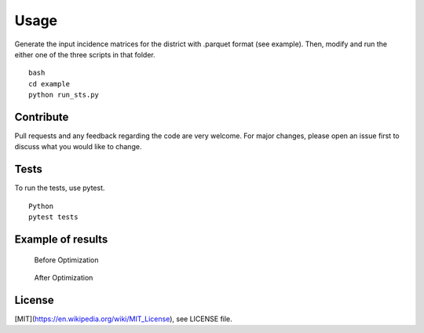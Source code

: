 Usage
========

Generate the input incidence matrices for the district with .parquet format (see example).
Then, modify and run the either one of the three scripts in that folder. ::

 bash
 cd example
 python run_sts.py


Contribute
------------

Pull requests and any feedback regarding the code are very welcome. For major
changes, please open an issue first to discuss what you would like to change.

Tests 
------

To run the tests, use pytest. ::

 Python
 pytest tests


Example of results
----------------------
.. figure:: Figure_1.png
   
   Before Optimization

.. figure:: Figure_2.png

   After Optimization

License
----------

[MIT](https://en.wikipedia.org/wiki/MIT_License), see LICENSE file.


